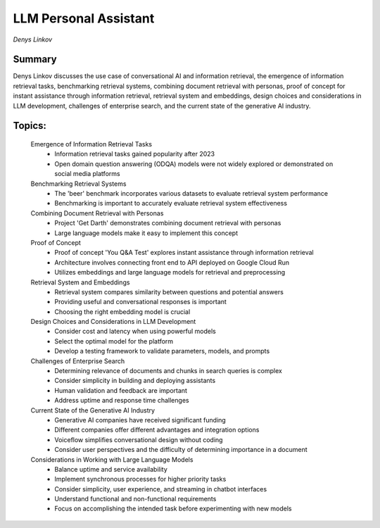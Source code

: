 
======================
LLM Personal Assistant
======================
*Denys Linkov* 

Summary 
-------
Denys Linkov discusses the use case of conversational AI and information retrieval, the emergence of information retrieval tasks, benchmarking retrieval systems, combining document retrieval with personas, proof of concept for instant assistance through information retrieval, retrieval system and embeddings, design choices and considerations in LLM development, challenges of enterprise search, and the current state of the generative AI industry. 

Topics: 
-------
	Emergence of Information Retrieval Tasks 
		* Information retrieval tasks gained popularity after 2023 
		* Open domain question answering (ODQA) models were not widely explored or demonstrated on social media platforms 
	Benchmarking Retrieval Systems 
		* The 'beer' benchmark incorporates various datasets to evaluate retrieval system performance 
		* Benchmarking is important to accurately evaluate retrieval system effectiveness 
	Combining Document Retrieval with Personas 
		* Project 'Get Darth' demonstrates combining document retrieval with personas 
		* Large language models make it easy to implement this concept 
	Proof of Concept 
		* Proof of concept 'You Q&A Test' explores instant assistance through information retrieval 
		* Architecture involves connecting front end to API deployed on Google Cloud Run 
		* Utilizes embeddings and large language models for retrieval and preprocessing 
	Retrieval System and Embeddings 
		* Retrieval system compares similarity between questions and potential answers 
		* Providing useful and conversational responses is important 
		* Choosing the right embedding model is crucial 
	Design Choices and Considerations in LLM Development 
		* Consider cost and latency when using powerful models 
		* Select the optimal model for the platform 
		* Develop a testing framework to validate parameters, models, and prompts 
	Challenges of Enterprise Search 
		* Determining relevance of documents and chunks in search queries is complex 
		* Consider simplicity in building and deploying assistants 
		* Human validation and feedback are important 
		* Address uptime and response time challenges 
	Current State of the Generative AI Industry 
		* Generative AI companies have received significant funding 
		* Different companies offer different advantages and integration options 
		* Voiceflow simplifies conversational design without coding 
		* Consider user perspectives and the difficulty of determining importance in a document 
	Considerations in Working with Large Language Models 
		* Balance uptime and service availability 
		* Implement synchronous processes for higher priority tasks 
		* Consider simplicity, user experience, and streaming in chatbot interfaces 
		* Understand functional and non-functional requirements 
		* Focus on accomplishing the intended task before experimenting with new models 

